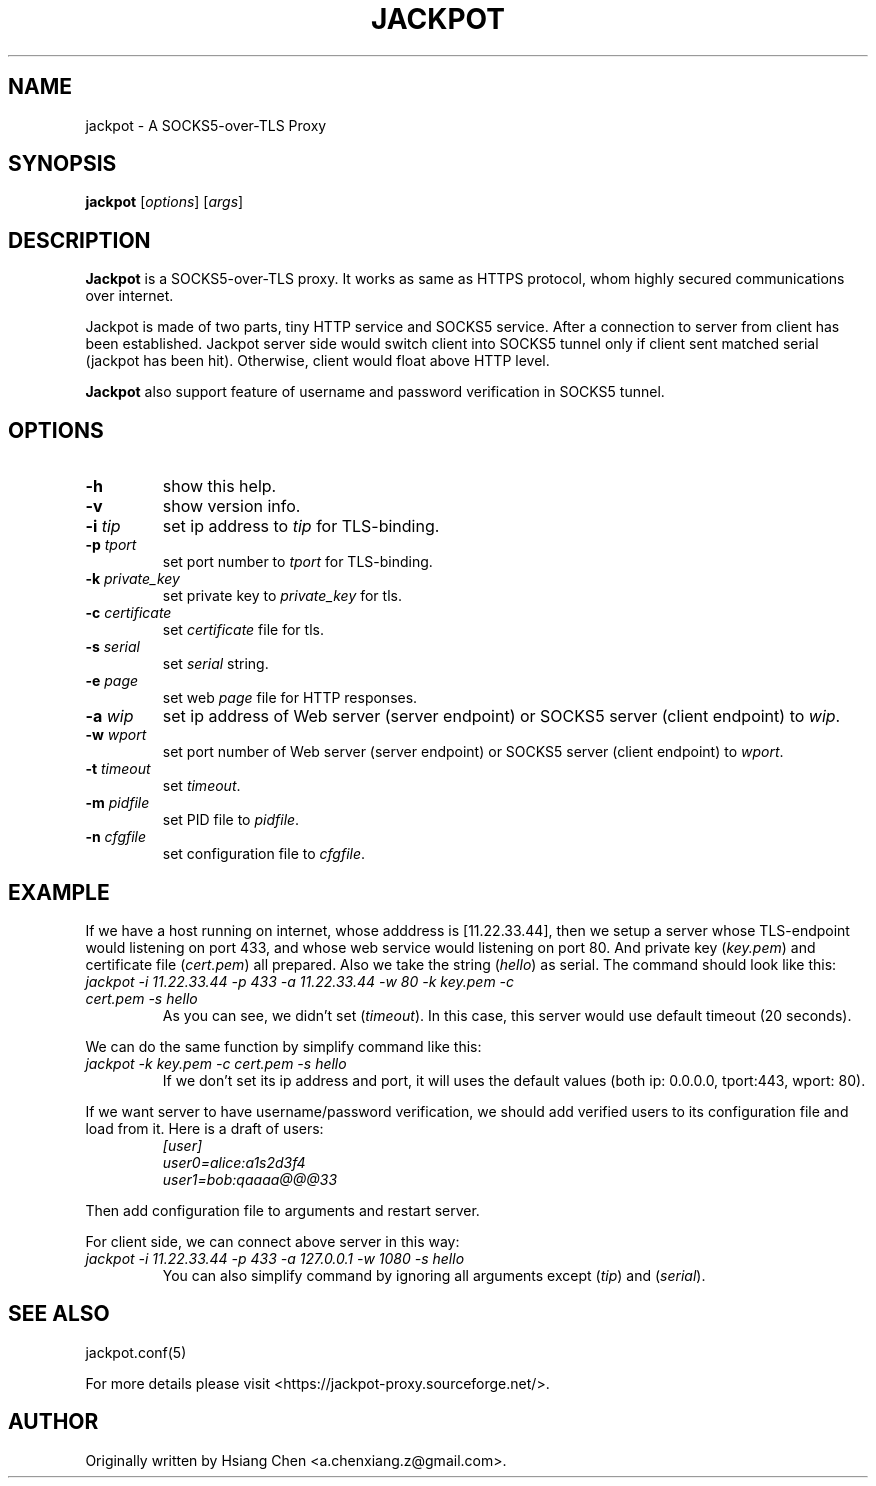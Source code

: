 .\" $Id: jackpot.man,v 1.0 2019/12/28 20:23:41 lhf Exp $
.TH JACKPOT 1 "28 January 2020"
.SH NAME
jackpot \- A SOCKS5-over-TLS Proxy
.SH SYNOPSIS
\fBjackpot\fP [\fIoptions\fP] [\fIargs\fP]
.SH DESCRIPTION
\fBJackpot\fP is a SOCKS5-over-TLS proxy. It works as same as HTTPS protocol, whom highly secured communications over internet.
.PP
Jackpot is made of two parts, tiny HTTP service and SOCKS5 service. After a connection to server from client has been established. Jackpot server side would switch client into SOCKS5 tunnel only if client sent matched serial (jackpot has been hit). Otherwise, client would float above HTTP level.
.PP
\fBJackpot\fP also support feature of username and password verification in SOCKS5 tunnel.
.SH OPTIONS
.TP
\fB-h\fP
show this help.
.TP
\fB-v\fP
show version info.
.TP
\fB-i\fP \fItip\fP
set ip address to \fItip\fP for TLS-binding.
.TP
\fB-p\fP \fItport\fP
set port number to \fItport\fP for TLS-binding.
.TP
\fB-k\fP \fIprivate_key\fP
set private key to \fIprivate_key\fP for tls.
.TP
\fB-c\fP \fIcertificate\fP
set \fIcertificate\fP file for tls.
.TP
\fB-s\fP \fIserial\fP
set \fIserial\fP string.
.TP
\fB-e\fP \fIpage\fP
set web \fIpage\fP file for HTTP responses.
.TP
\fB-a\fP \fIwip\fP
set ip address of Web server (server endpoint) or SOCKS5 server (client endpoint) to \fIwip\fP.
.TP
\fB-w\fP \fIwport\fP
set port number of Web server (server endpoint) or SOCKS5 server (client endpoint) to \fIwport\fP.
.TP
\fB-t\fP \fItimeout\fP
set \fItimeout\fP.
.TP
\fB-m\fP \fIpidfile\fP
set PID file to \fIpidfile\fP.
.TP
\fB-n\fP \fIcfgfile\fP
set configuration file to \fIcfgfile\fP.
.SH EXAMPLE
If we have a host running on internet, whose adddress is [11.22.33.44], then we setup a server whose TLS-endpoint would listening on port 433, and whose web service would listening on port 80. And private key (\fIkey.pem\fP) and certificate file (\fIcert.pem\fP) all prepared. Also we take the string (\fIhello\fP) as serial. The command should look like this:
.TP
\fIjackpot -i 11.22.33.44 -p 433 -a 11.22.33.44 -w 80 -k key.pem -c cert.pem -s hello\fP
As you can see, we didn't set (\fItimeout\fP). In this case, this server would use default timeout (20 seconds).
.PP
We can do the same function by simplify command like this:
.TP
\fIjackpot -k key.pem -c cert.pem -s hello\fP
If we don't set its ip address and port, it will uses the default values (both ip: 0.0.0.0, tport:443, wport: 80).
.PP
If we want server to have username/password verification, we should add verified users to its configuration file and load from it. Here is a draft of users:
.in +7n
.EX
\fI
[user]
user0=alice:a1s2d3f4
user1=bob:qaaaa@@@33
\fP
.EE
.in
.PP
Then add configuration file to arguments and restart server.
.PP
For client side, we can connect above server in this way:
.TP
\fIjackpot -i 11.22.33.44 -p 433 -a 127.0.0.1 -w 1080 -s hello\fP
You can also simplify command by ignoring all arguments except (\fItip\fP) and (\fIserial\fP).
.SH SEE ALSO
jackpot.conf(5)
.PP
For more details please visit <https://jackpot-proxy.sourceforge.net/>.
.SH AUTHOR
Originally written by Hsiang Chen <a.chenxiang.z@gmail.com>.
.\" EOF

